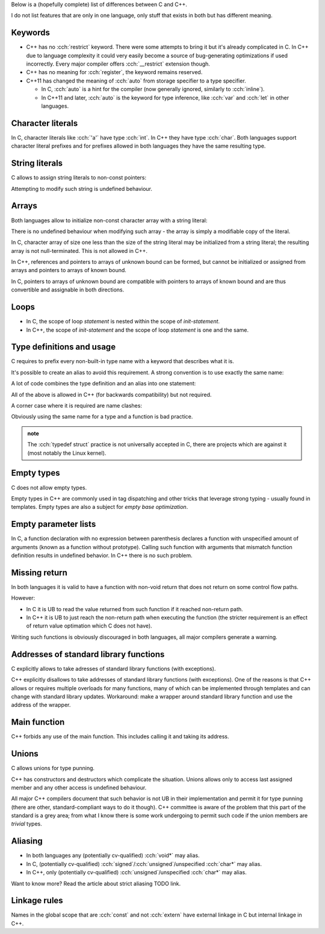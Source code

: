.. title: differences between C and C++
.. slug: index
.. description: features that exist in both languages but have different meaning
.. author: Xeverous

Below is a (hopefully complete) list of differences between C and C++.

I do not list features that are only in one language, only stuff that exists in both but has different meaning.

Keywords
########

- C++ has no :cch:`restrict` keyword. There were some attempts to bring it but it's already complicated in C. In C++ due to language complexity it could very easily become a source of bug-generating optimizations if used incorrectly. Every major compiler offers :cch:`__restrict` extension though.
- C++ has no meaning for :cch:`register`, the keyword remains reserved.
- C++11 has changed the meaning of :cch:`auto` from storage specifier to a type specifier.

  - In C, :cch:`auto` is a hint for the compiler (now generally ignored, similarly to :cch:`inline`).
  - In C++11 and later, :cch:`auto` is the keyword for type inference, like :cch:`var` and :cch:`let` in other languages.

Character literals
##################

In C, character literals like :cch:`'a'` have type :cch:`int`. In C++ they have type :cch:`char`. Both languages support character literal prefixes and for prefixes allowed in both languages they have the same resulting type.

String literals
###############

C allows to assign string literals to non-const pointers:

.. cch::
    :code_path: str_literal_non_const_ptr.cpp
    :color_path: str_literal_non_const_ptr.color

Attempting to modify such string is undefined behaviour.

Arrays
######

Both languages allow to initialize non-const character array with a string literal:

.. cch::
    :code_path: str_literal_non_const_array.cpp
    :color_path: str_literal_non_const_array.color

There is no undefined behaviour when modifying such array - the array is simply a modifiable copy of the literal.

In C, character array of size one less than the size of the string literal may be initialized from a string literal; the resulting array is not null-terminated. This is not allowed in C++.

.. cch::
    :code_path: str_literal_non_nt_array.cpp
    :color_path: str_literal_non_nt_array.color

In C++, references and pointers to arrays of unknown bound can be formed, but cannot be initialized or assigned from arrays and pointers to arrays of known bound.

In C, pointers to arrays of unknown bound are compatible with pointers to arrays of known bound and are thus convertible and assignable in both directions.

.. cch::
    :code_path: arrays.cpp
    :color_path: arrays.color

Loops
#####

- In C, the scope of loop *statement* is nested within the scope of *init-statement*.
- In C++, the scope of *init-statement* and the scope of loop *statement* is one and the same.

.. cch::
    :code_path: loops.cpp
    :color_path: loops.color

Type definitions and usage
##########################

C requires to prefix every non-built-in type name with a keyword that describes what it is.

.. cch::
    :code_path: types1.cpp
    :color_path: types1.color

It's possible to create an alias to avoid this requirement. A strong convention is to use exactly the same name:

.. cch::
    :code_path: types2.cpp
    :color_path: types2.color

A lot of code combines the type definition and an alias into one statement:

.. cch::
    :code_path: types3.cpp
    :color_path: types3.color

All of the above is allowed in C++ (for backwards compatibility) but not required.

A corner case where it is required are name clashes:

.. cch::
    :code_path: types_stat.cpp
    :color_path: types_stat.color

Obviously using the same name for a type and a function is bad practice.

.. admonition:: note
  :class: note

  The :cch:`typedef struct` practice is not universally accepted in C, there are projects which are against it (most notably the Linux kernel).

Empty types
###########

C does not allow empty types.

.. cch::
    :code_path: empty.cpp
    :color_path: empty.color

Empty types in C++ are commonly used in tag dispatching and other tricks that leverage strong typing - usually found in templates. Empty types are also a subject for *empty base optimization*.

Empty parameter lists
#####################

In C, a function declaration with no expression between parenthesis declares a function with unspecified amount of arguments (known as a function without prototype). Calling such function with arguments that mismatch function definition results in undefined behavior. In C++ there is no such problem.

.. cch::
    :code_path: func_decl.cpp
    :color_path: func_decl.color

Missing return
##############

In both languages it is valid to have a function with non-void return that does not return on some control flow paths.

.. cch::
    :code_path: func_missing_return.cpp
    :color_path: func_missing_return.color

However:

- In C it is UB to read the value returned from such function if it reached non-return path.
- In C++ it is UB to just reach the non-return path when executing the function (the stricter requirement is an effect of return value optimation which C does not have).

Writing such functions is obviously discouraged in both languages, all major compilers generate a warning.

Addresses of standard library functions
#######################################

C explicitly allows to take adresses of standard library functions (with exceptions).

C++ explicitly disallows to take addresses of standard library functions (with exceptions). One of the reasons is that C++ allows or requires multiple overloads for many functions, many of which can be implemented through templates and can change with standard library updates. Workaround: make a wrapper around standard library function and use the address of the wrapper.

Main function
#############

C++ forbids any use of the main function. This includes calling it and taking its address.

Unions
######

C allows unions for type punning.

C++ has constructors and destructors which complicate the situation. Unions allows only to access last assigned member and any other access is undefined behaviour.

.. cch::
    :code_path: union.cpp
    :color_path: union.color

All major C++ compilers document that such behavior is not UB in their implementation and permit it for type punning (there are other, standard-compliant ways to do it though). C++ committee is aware of the problem that this part of the standard is a grey area; from what I know there is some work undergoing to permit such code if the union members are *trivial* types.

Aliasing
########

- In both languages any (potentially cv-qualified) :cch:`void*` may alias.
- In C, (potentially cv-qualified) :cch:`signed`/:cch:`unsigned`/unspecified :cch:`char*` may alias.
- In C++, only (potentially cv-qualified) :cch:`unsigned`/unspecified :cch:`char*` may alias.

Want to know more? Read the article about strict aliasing TODO link.

Linkage rules
#############

Names in the global scope that are :cch:`const` and not :cch:`extern` have external linkage in C but internal linkage in C++.

.. cch::
    :code_path: linkage.cpp
    :color_path: linkage.color

.. TODO inline differences
